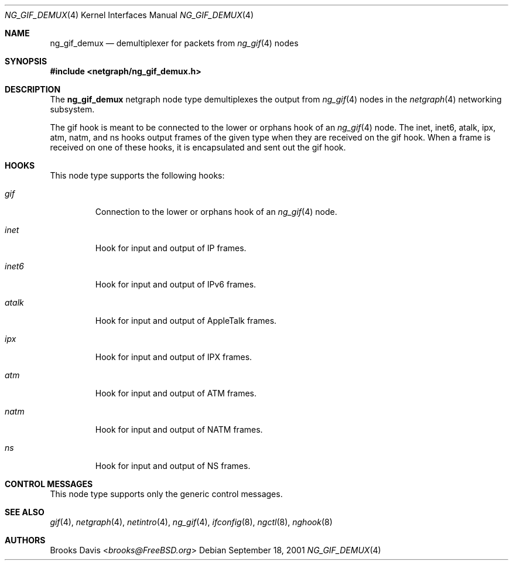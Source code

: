 .\" Copyright 2000 The Aerospace Corporation.  All rights reserved.
.\"
.\" Redistribution and use in source and binary forms, with or without
.\" modification, are permitted provided that the following conditions
.\" are met:
.\"
.\" 1.  Redistributions of source code must retain the above copyright
.\"     notice, this list of conditions, and the following disclaimer.
.\" 2.  Redistributions in binary form must reproduce the above copyright
.\"     notice, this list of conditions, and the following disclaimer in the
.\"     documentation and/or other materials provided with the distribution.
.\" 3.  The name of The Aerospace Corporation may not be used to endorse or
.\"     promote products derived from this software.
.\"
.\" THIS SOFTWARE IS PROVIDED BY THE AEROSPACE CORPORATION "AS IS" AND
.\" ANY EXPRESS OR IMPLIED WARRANTIES, INCLUDING, BUT NOT LIMITED TO, THE
.\" IMPLIED WARRANTIES OF MERCHANTABILITY AND FITNESS FOR A PARTICULAR PURPOSE
.\" ARE DISCLAIMED.  IN NO EVENT SHALL THE AEROSPACE CORPORATION BE LIABLE FOR
.\" ANY DIRECT, INDIRECT, INCIDENTAL, SPECIAL, EXEMPLARY, OR CONSEQUENTIAL
.\" DAMAGES (INCLUDING, BUT NOT LIMITED TO, PROCUREMENT OF SUBSTITUTE GOODS
.\" OR SERVICES; LOSS OF USE, DATA, OR PROFITS; OR BUSINESS INTERRUPTION)
.\" HOWEVER CAUSED AND ON ANY THEORY OF LIABILITY, WHETHER IN CONTRACT, STRICT
.\" LIABILITY, OR TORT (INCLUDING NEGLIGENCE OR OTHERWISE) ARISING IN ANY WAY
.\" OUT OF THE USE OF THIS SOFTWARE, EVEN IF ADVISED OF THE POSSIBILITY OF
.\" SUCH DAMAGE.
.\"
.\" Author: Brooks Davis <brooks@FreeBSD.org>
.\"
.\" $FreeBSD: stable/12/share/man/man4/ng_gif_demux.4 267938 2014-06-26 21:46:14Z bapt $
.\"
.Dd September 18, 2001
.Dt NG_GIF_DEMUX 4
.Os
.Sh NAME
.Nm ng_gif_demux
.Nd demultiplexer for packets from
.Xr ng_gif 4
nodes
.Sh SYNOPSIS
.In netgraph/ng_gif_demux.h
.Sh DESCRIPTION
The
.Nm
netgraph node type demultiplexes the output from
.Xr ng_gif 4
nodes in the
.Xr netgraph 4
networking subsystem.
.Pp
The
.Dv gif
hook is meant to be connected to the
.Dv lower
or
.Dv orphans
hook of an
.Xr ng_gif 4
node.
The
.Dv inet , inet6 , atalk , ipx , atm , natm ,
and
.Dv ns
hooks output frames of the given type when they are received on the
.Dv gif
hook.
When a frame is received on one of these hooks, it is encapsulated and
sent out the
.Dv gif
hook.
.Sh HOOKS
This node type supports the following hooks:
.Bl -tag -width ".Dv inet6"
.It Va gif
Connection to the
.Dv lower
or
.Dv orphans
hook of an
.Xr ng_gif 4
node.
.It Va inet
Hook for input and output of IP frames.
.It Va inet6
Hook for input and output of IPv6 frames.
.It Va atalk
Hook for input and output of AppleTalk frames.
.It Va ipx
Hook for input and output of IPX frames.
.It Va atm
Hook for input and output of ATM frames.
.It Va natm
Hook for input and output of NATM frames.
.It Va ns
Hook for input and output of NS frames.
.El
.Sh CONTROL MESSAGES
This node type supports only the generic control messages.
.Sh SEE ALSO
.Xr gif 4 ,
.Xr netgraph 4 ,
.Xr netintro 4 ,
.Xr ng_gif 4 ,
.Xr ifconfig 8 ,
.Xr ngctl 8 ,
.Xr nghook 8
.Sh AUTHORS
.An Brooks Davis Aq Mt brooks@FreeBSD.org
